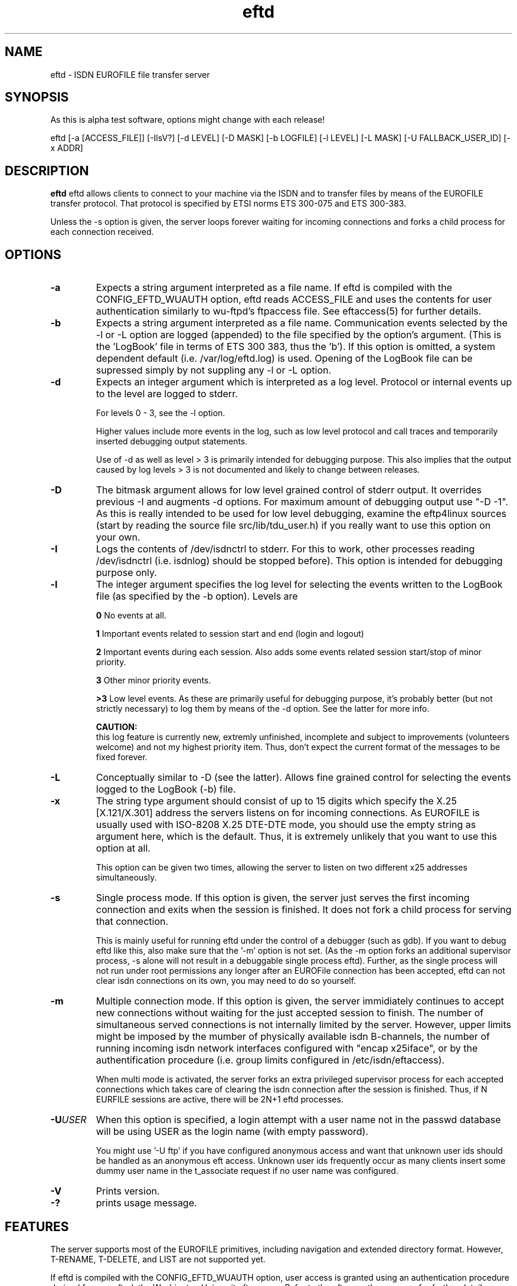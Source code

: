 .\" $Id: $
.\"
.\" CHECKIN $Date: $
.\"
.TH eftd 8
.SH NAME
eftd \- ISDN EUROFILE file transfer server
.SH SYNOPSIS
As this is alpha test software, options might change with each release!

eftd [-a [ACCESS_FILE]] [-IlsV?] [-d LEVEL] [-D MASK] [-b LOGFILE] [-l LEVEL] [-L MASK] [-U FALLBACK_USER_ID] [-x ADDR]

.SH DESCRIPTION
.B eftd
eftd allows clients to connect to your machine via the ISDN and to
transfer files by means of the EUROFILE transfer protocol. That
protocol is specified by ETSI norms ETS 300-075 and ETS 300-383.

Unless the -s option is given, the server loops forever waiting for
incoming connections and forks a child process for each connection
received.

.SH OPTIONS

.TP
.BI -a
Expects a string argument interpreted as a file name.
If eftd is compiled with the CONFIG_EFTD_WUAUTH
option, eftd reads ACCESS_FILE and uses the contents
for user authentication similarly to wu-ftpd's
ftpaccess file. See eftaccess(5) for further details.

.TP
.BI -b
Expects a string argument interpreted as a file	name.
Communication events selected by the -l or -L option
are logged (appended) to the file specified by the
option's argument. (This is the 'LogBook' file in
terms of ETS 300 383, thus the 'b'). If this option is
omitted, a system dependent default (i.e.
/var/log/eftd.log) is used. Opening of the LogBook
file can be supressed simply by not suppling any -l or
-L option.

.TP
.BI -d
Expects an integer argument which is interpreted as a
log level. Protocol or internal events up to the level
are logged to stderr.

For levels 0 - 3, see the -l option.

Higher values include more events in the log,
such as low level protocol and call traces and
temporarily inserted debugging output statements.

Use of -d as well as level > 3 is primarily intended
for debugging purpose. This also implies that the
output caused by log levels > 3 is not documented and
likely to change between releases.

.TP
.BI -D
The bitmask argument allows for low level grained
control of stderr output. It overrides previous
-I and augments -d options. For maximum amount of
debugging output use "-D -1". As this is really
intended to be used for low level debugging, examine
the eftp4linux sources (start by reading the source
file src/lib/tdu_user.h) if you really want to use
this option on your own.

.TP
.BI -I
Logs the contents of /dev/isdnctrl to stderr. For this
to work, other processes reading /dev/isdnctrl (i.e.
isdnlog) should be stopped before). This option is
intended for debugging purpose only.

.TP
.BI -l
The integer argument specifies the log level for
selecting the events written to the LogBook file
(as specified by the -b option). Levels are

.LP
.RS
.B 0
No events at all.

.B 1
Important events related to session start and end (login and logout)

.B 2
Important events during each session.
Also adds some events related session
start/stop of minor priority.

.B 3
Other minor priority events.

.B >3
Low level events. As these are primarily
useful for debugging purpose, it's probably
better (but not strictly necessary) to log
them by means of the -d option. See the latter
for more info.
.RE

.LP
.RS
.B CAUTION:
.br
this log feature is currently new, extremly
unfinished, incomplete and subject to improvements
(volunteers welcome) and not my highest priority item.
Thus, don't expect the current format of the messages
to be fixed forever.
.RE

.TP
.BI -L
Conceptually similar to -D (see the latter). Allows
fine grained control for selecting the events logged
to the LogBook (-b) file.

.TP
.BI -x
The string type argument should consist of up to 15
digits which specify the X.25 [X.121/X.301] address
the servers listens on for incoming connections. As
EUROFILE is usually used with ISO-8208 X.25 DTE-DTE
mode, you should use the empty string as argument
here, which is the default. Thus, it is extremely
unlikely that you want to use this option at all.

This option can be given two times, allowing the
server to listen on two different x25 addresses
simultaneously.

.TP
.BI -s
Single process mode. If this option is given, the
server just serves the first incoming connection and
exits when the session is finished. It does not fork a
child process for serving that connection.

This is mainly useful for running eftd under the
control of a debugger (such as gdb). If you want to
debug eftd like this, also make sure that the '-m'
option is not set. (As the -m option forks an additional
supervisor process, -s alone will not result in a
debuggable single process eftd). Further, as the
single process will not run under root permissions any
longer after an EUROFile connection has been accepted,
eftd can not clear isdn connections on its own, you
may need to do so yourself. 

.TP
.BI -m
Multiple connection mode. If this option is given, the
server immidiately continues to accept new connections
without waiting for the just accepted session to finish.
The number of simultaneous served connections is not
internally limited by the server. However, upper
limits might be imposed by the mumber of physically
available isdn B-channels, the number of running
incoming isdn network interfaces configured with
"encap x25iface", or by the authentification procedure
(i.e. group limits configured in /etc/isdn/eftaccess).

When multi mode is activated, the server forks an
extra privileged supervisor process for each accepted
connections which takes care of clearing the isdn
connection after the session is finished. Thus, if N
EURFILE sessions are active, there will be 2N+1 eftd
processes.

.TP
.BI -U USER
When this option is specified, a login attempt
with a user name not in the passwd database will
be using USER as the login name (with empty password).

You might use '-U ftp' if you have configured
anonymous access and want that unknown user ids
should be handled as an anonymous eft access.
Unknown user ids frequently occur as many clients
insert some dummy user name in the t_associate request
if no user name was configured.

.TP
.BI -V
Prints version.

.TP
.BI -?
prints usage message.


.SH FEATURES

The server supports most of the EUROFILE primitives,
including navigation and extended directory format.
However, T-RENAME, T-DELETE, and LIST are not supported yet.

If eftd is compiled with the CONFIG_EFTD_WUAUTH option, user access
is granted using an authentication procedure derived from wu-ftpd,
the Washington University ftp server. Refer to the eft_wuauth man
page for further details.

Transfers can be logged to /var/log/eft_xferlog. The format of this file
is compatible with the wu-ftpd xferlog format. Refer to the
eft_xferlog man page for details. Also see event logging below.


eftd can also be invoked (and then stopped) by means of the
/etc/init.d/isdneurofile
shell script:

	/etc/init.d/isdneurofile start|stop

This script reads configuration parameters (usually from
/etc/isdn/eft.conf). You might want to edit this file before
starting it.

Besides starting eftd, the script also takes care of setting up
the necessary isdn network interfaces. The script can be used by
sysvinit to automatically start eft service as part of the system boot
precedure. (But make sure it is called after isdn and x25 modules are
loaded).


.SH TRANSFER NAMES

The EUROFILE protocol identifies files to be transferred by means of a
so called `transfer name'. According to ETS 300-383/ETS 300-075,
a transfer name may constist up to 8 keywords separated by the '/'
character. Each keyword may constist of up to 12 printable
(between 0x21 and 0x7e) ascii characters except '(', ')', '*',
'+', and '/'. The total length of the transfer name must not exceed 70
bytes.

The transfer names generated by eftd (and which will be displayed in
response to a T-Directory request) will always conform to this.

eftd will also accept transfer names within incoming request
(T-Load and T-Save request) that do not conform to the standards.
If a transfer name in an incoming request is valid, it is processed
by a mapping procedure which resolves to a file name. Transfer names
not conforming to the standard are not subject to mapping. They are
treated literally as POSIX filenames.


.SH TRANSFER NAME MAPPING

eftd maps transfer names to file names by means of two different
methods. If the current working directory is writable by the user,
a database is used that maps between transfer names and file names.

The database is currently implemented by means of symlinks which are
created in the working directory. Symlinks matching .++eft_fn.TRANSFER_NAME
contain the file name corresponding to TRANSFER_NAME. Symlinks
matching .++eft_tn.FILE_NAME contain the transfer name name
corresponding to FILE_NAME. You can clean tha database by just
removing all those symlinks (rm .++eft_[ft]n.*).

If the directory is not writable by the user, an algorithm based ob
the file/transfer name and the file's inode number is used to map between
transfer names and file names.


.SH EVENT LOGGING

eftd provides for two event logging channels. The first is always
stderr, the other is the so called LogBook file (an ETS 300 383 term)
(which might be altered by means of the -b option) 

The amount of events logged can be controlled by a log level, which
may be supplied by means of the -d (for stderr channel) or the -l (for
LogBook file channel). An even finer grained (but even less portable)
control is possible by means of bitmask arguments supplied with the
-D or -L option. 

For debugging purpose, it is somtimes helpful to write the standard
error messages syncronized with the logged events into the same stream.
Thus, for generating debugging logs, it is preferable to use the
stderr channel. For debugging certain very low (i.e. Linux kernel)
level protocol problems, it is even desirable to write the isdn
events (as read from /dev/isdnctrl) to the same stream. eftd provides
for a -I option to achieve this goal as close as possible (however,
synchronity cannot be granted here).

Wenn large log levels are used, huge amounts of stderr output will be
generated. Thus you might consider to redirect stderr to a disk file
in such a case.

Writing to a log file might block the eftd process, which might
result in timing problems if the process is blocked for a very long
(several seconds) time. Thus, it is not advisable to log events to
files (i.e. located on unreliable NFS servers) which are likly to
cause such blocking.


.SH INTERWORKING PROBLEMS

The majority of DOS/Windows based clients implicitly assume that
file transfer names fulfil DOS file name conventions and don't
distinguish between upper and lower case names. This is in violation
to the ETSI norms and might cause inter-working problems.
The server provides for a compatibility mode to inter-operate
with such clients. In order to activate that compatibility mode,
prepend a '+' character to the login name when connecting to the
server. See the doc/INTERWOKING file for details. 

If you intend to offer files for public download via eft,
it is recommended to use file names that match DOS conventions
only.


.SH RESTRICTIONS (also called BUGS :-)

Renaming and deleting (T-RENAME, T-DELETE) of files is not supported yet.
The S-LIST primitive (recursivly listing all directories) is not
supported. 

Compression is not supported. This is not a serious limitation
nowadays because on-disk compression formats like [g]zip are widley
available, compress better, and also save disk storage.
When eftp has established the connection, it issues the "eftp>" prompt
and waits for commands that will be read from standard input.
Interactive input can be edited by
means of the GNU readline library.


.SH AUTHOR
manpage written from usage text file by Paul Slootman <paul@debian.org>.

